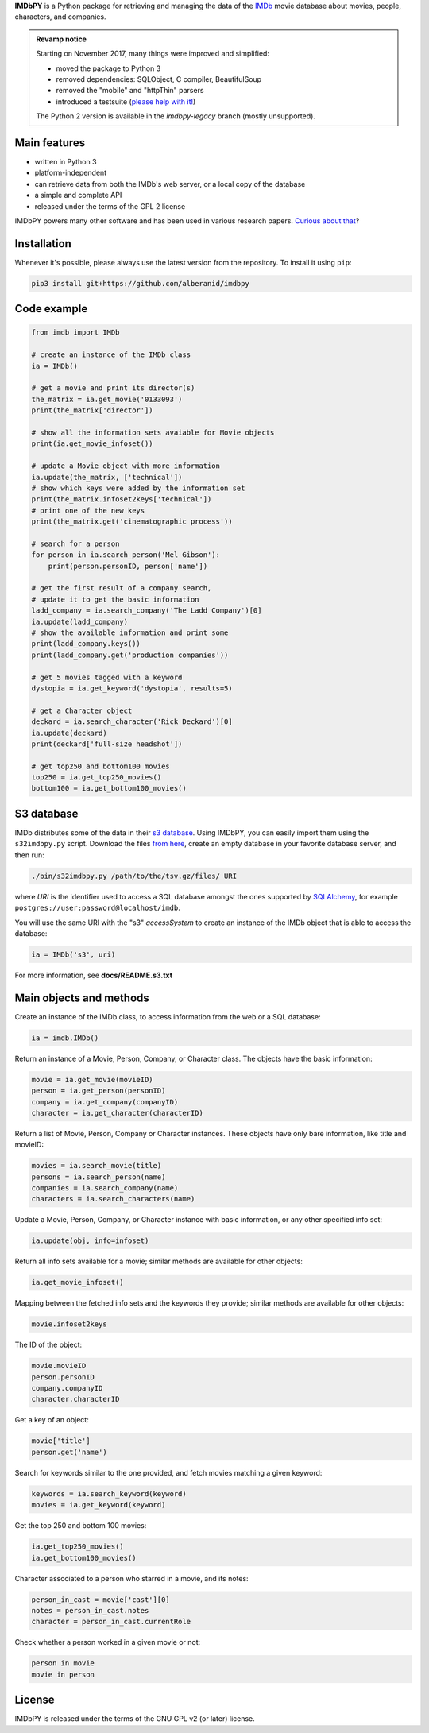 **IMDbPY** is a Python package for retrieving and managing the data
of the `IMDb`_ movie database about movies, people, characters,
and companies.

.. admonition:: Revamp notice
   :class: note

   Starting on November 2017, many things were improved and simplified:

   - moved the package to Python 3
   - removed dependencies: SQLObject, C compiler, BeautifulSoup
   - removed the "mobile" and "httpThin" parsers
   - introduced a testsuite (`please help with it!`_)

   The Python 2 version is available in the *imdbpy-legacy* branch
   (mostly unsupported).


Main features
-------------

- written in Python 3

- platform-independent

- can retrieve data from both the IMDb's web server, or a local copy
  of the database

- a simple and complete API

- released under the terms of the GPL 2 license

IMDbPY powers many other software and has been used in various research papers.
`Curious about that`_?


Installation
------------

Whenever it's possible, please always use the latest version
from the repository. To install it using ``pip``:

.. code-block:: sh

    pip3 install git+https://github.com/alberanid/imdbpy


Code example
------------

.. code-block:: python

    from imdb import IMDb

    # create an instance of the IMDb class
    ia = IMDb()

    # get a movie and print its director(s)
    the_matrix = ia.get_movie('0133093')
    print(the_matrix['director'])

    # show all the information sets avaiable for Movie objects
    print(ia.get_movie_infoset())

    # update a Movie object with more information
    ia.update(the_matrix, ['technical'])
    # show which keys were added by the information set
    print(the_matrix.infoset2keys['technical'])
    # print one of the new keys
    print(the_matrix.get('cinematographic process'))

    # search for a person
    for person in ia.search_person('Mel Gibson'):
        print(person.personID, person['name'])

    # get the first result of a company search,
    # update it to get the basic information
    ladd_company = ia.search_company('The Ladd Company')[0]
    ia.update(ladd_company)
    # show the available information and print some
    print(ladd_company.keys())
    print(ladd_company.get('production companies'))

    # get 5 movies tagged with a keyword
    dystopia = ia.get_keyword('dystopia', results=5)

    # get a Character object
    deckard = ia.search_character('Rick Deckard')[0]
    ia.update(deckard)
    print(deckard['full-size headshot'])

    # get top250 and bottom100 movies
    top250 = ia.get_top250_movies()
    bottom100 = ia.get_bottom100_movies()


S3 database
-----------

IMDb distributes some of the data in their `s3 database`_. Using IMDbPY,
you can easily import them using the ``s32imdbpy.py`` script.
Download the files `from here`_, create an empty database in your favorite
database server, and then run:

.. code-block:: sh

    ./bin/s32imdbpy.py /path/to/the/tsv.gz/files/ URI

where *URI* is the identifier used to access a SQL database
amongst the ones supported by `SQLAlchemy`_,
for example ``postgres://user:password@localhost/imdb``.

You will use the same URI with the "s3" *accessSystem* to create an instance
of the IMDb object that is able to access the database:

.. code-block:: python

    ia = IMDb('s3', uri)

For more information, see **docs/README.s3.txt**


Main objects and methods
------------------------

Create an instance of the IMDb class, to access information from the web
or a SQL database:

.. code-block:: python

    ia = imdb.IMDb()

Return an instance of a Movie, Person, Company, or Character class.
The objects have the basic information:

.. code-block:: python

   movie = ia.get_movie(movieID)
   person = ia.get_person(personID)
   company = ia.get_company(companyID)
   character = ia.get_character(characterID)

Return a list of Movie, Person, Company or Character instances. These objects
have only bare information, like title and movieID:

.. code-block:: python

    movies = ia.search_movie(title)
    persons = ia.search_person(name)
    companies = ia.search_company(name)
    characters = ia.search_characters(name)

Update a Movie, Person, Company, or Character instance with basic information,
or any other specified info set:

.. code-block:: python

    ia.update(obj, info=infoset)

Return all info sets available for a movie; similar methods are available
for other objects:

.. code-block:: python

    ia.get_movie_infoset()

Mapping between the fetched info sets and the keywords they provide;
similar methods are available for other objects:

.. code-block:: python

    movie.infoset2keys

The ID of the object:

.. code-block:: python

    movie.movieID
    person.personID
    company.companyID
    character.characterID

Get a key of an object:

.. code-block:: python

    movie['title']
    person.get('name')

Search for keywords similar to the one provided, and fetch movies matching
a given keyword:

.. code-block:: python

    keywords = ia.search_keyword(keyword)
    movies = ia.get_keyword(keyword)

Get the top 250 and bottom 100 movies:

.. code-block:: python

    ia.get_top250_movies()
    ia.get_bottom100_movies()

Character associated to a person who starred in a movie, and its notes:

.. code-block:: python

    person_in_cast = movie['cast'][0]
    notes = person_in_cast.notes
    character = person_in_cast.currentRole

Check whether a person worked in a given movie or not:

.. code-block:: python

    person in movie
    movie in person


License
-------

IMDbPY is released under the terms of the GNU GPL v2 (or later) license.

.. _IMDb: https://www.imdb.com/
.. _please help with it!: https://sourceforge.net/p/imdbpy/mailman/message/36107729/
.. _Curious about that: https://imdbpy.sourceforge.io/ecosystem.html
.. _s3 database: https://www.imdb.com/interfaces/
.. _from here: https://datasets.imdbws.com/
.. _SQLAlchemy: https://www.sqlalchemy.org/
